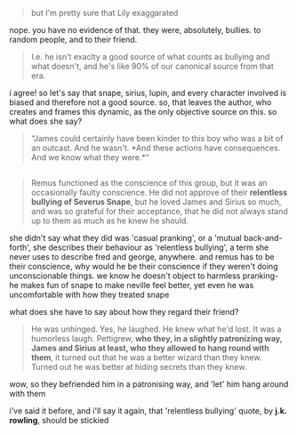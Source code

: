 :PROPERTIES:
:Author: vacillately
:Score: 6
:DateUnix: 1513277616.0
:DateShort: 2017-Dec-14
:END:

#+begin_quote
  but I'm pretty sure that Lily exaggarated
#+end_quote

nope. you have no evidence of that. they were, absolutely, bullies. to random people, and to their friend.

#+begin_quote
  I.e. he isn't exaclty a good source of what counts as bullying and what doesn't, and he's like 90% of our canonical source from that era.
#+end_quote

i agree! so let's say that snape, sirius, lupin, and every character involved is biased and therefore not a good source. so, that leaves the author, who creates and frames this dynamic, as the only objective source on this. so what does she say?

#+begin_quote
  “James could certainly have been kinder to this boy who was a bit of an outcast. And he wasn't. *And these actions have consequences. And we know what they were.*”
#+end_quote

** 
   :PROPERTIES:
   :CUSTOM_ID: section
   :END:

#+begin_quote
  Remus functioned as the conscience of this group, but it was an occasionally faulty conscience. He did not approve of their *relentless bullying of Severus Snape*, but he loved James and Sirius so much, and was so grateful for their acceptance, that he did not always stand up to them as much as he knew he should.
#+end_quote

she didn't say what they did was 'casual pranking', or a 'mutual back-and-forth', she describes their behaviour as 'relentless bullying', a term she never uses to describe fred and george, anywhere. and remus has to be their conscience, why would he be their conscience if they weren't doing unconscionable things. we know he doesn't object to harmless pranking- he makes fun of snape to make neville feel better, yet even he was uncomfortable with how they treated snape

what does she have to say about how they regard their friend?

#+begin_quote
  He was unhinged. Yes, he laughed. He knew what he'd lost. It was a humorless laugh. Pettigrew, *who they, in a slightly patronizing way, James and Sirius at least, who they allowed to hang round with them*, it turned out that he was a better wizard than they knew. Turned out he was better at hiding secrets than they knew.
#+end_quote

wow, so they befriended him in a patronising way, and 'let' him hang around with them

i've said it before, and i'll say it again, that 'relentless bullying' quote, by *j.k. rowling*, should be stickied